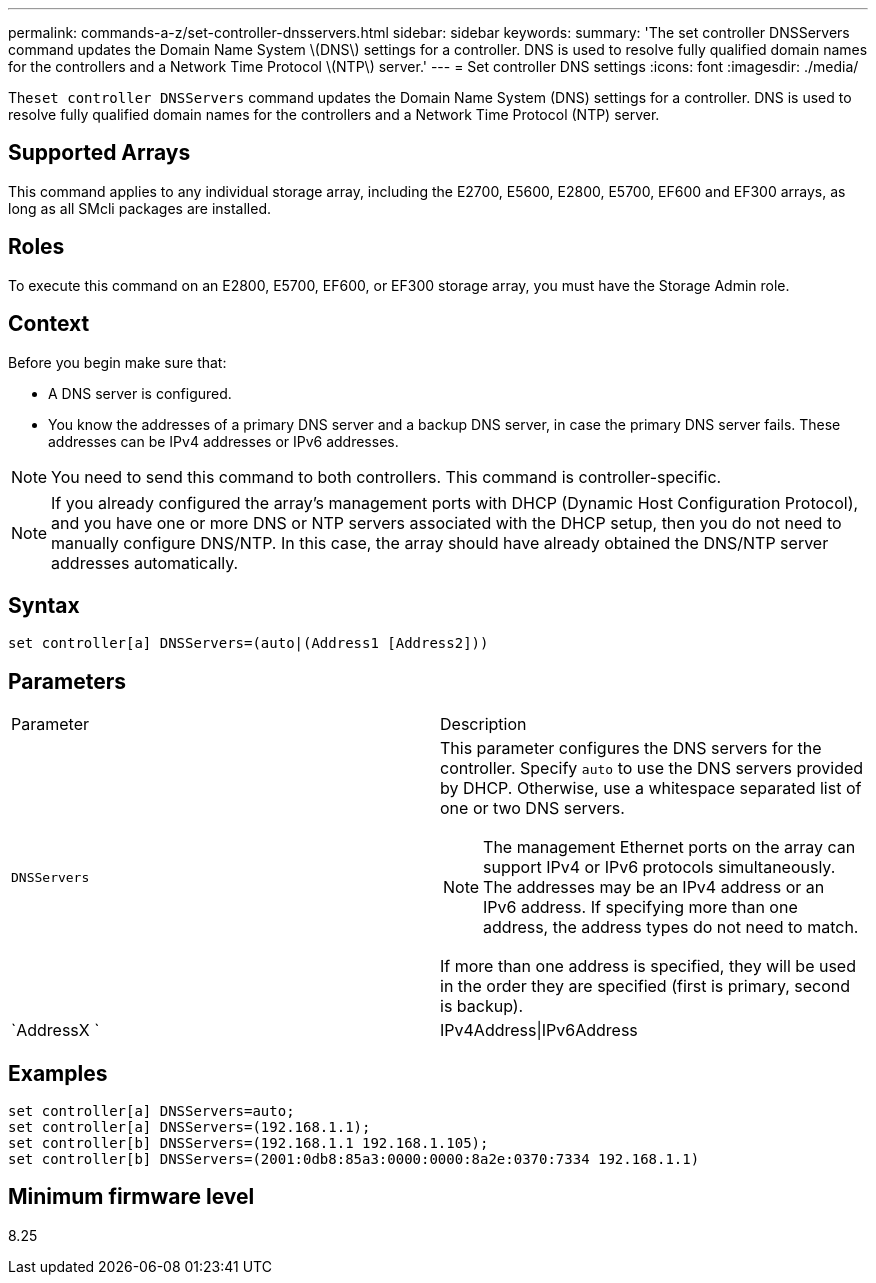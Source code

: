 ---
permalink: commands-a-z/set-controller-dnsservers.html
sidebar: sidebar
keywords: 
summary: 'The set controller DNSServers command updates the Domain Name System \(DNS\) settings for a controller. DNS is used to resolve fully qualified domain names for the controllers and a Network Time Protocol \(NTP\) server.'
---
= Set controller DNS settings
:icons: font
:imagesdir: ./media/

[.lead]
The``set controller DNSServers`` command updates the Domain Name System (DNS) settings for a controller. DNS is used to resolve fully qualified domain names for the controllers and a Network Time Protocol (NTP) server.

== Supported Arrays

This command applies to any individual storage array, including the E2700, E5600, E2800, E5700, EF600 and EF300 arrays, as long as all SMcli packages are installed.

== Roles

To execute this command on an E2800, E5700, EF600, or EF300 storage array, you must have the Storage Admin role.

== Context

Before you begin make sure that:

* A DNS server is configured.
* You know the addresses of a primary DNS server and a backup DNS server, in case the primary DNS server fails. These addresses can be IPv4 addresses or IPv6 addresses.

[NOTE]
====
You need to send this command to both controllers. This command is controller-specific.
====

[NOTE]
====
If you already configured the array's management ports with DHCP (Dynamic Host Configuration Protocol), and you have one or more DNS or NTP servers associated with the DHCP setup, then you do not need to manually configure DNS/NTP. In this case, the array should have already obtained the DNS/NTP server addresses automatically.
====

== Syntax

----

set controller[a] DNSServers=(auto|(Address1 [Address2]))
----

== Parameters

|===
| Parameter| Description
a|
`DNSServers`
a|
This parameter configures the DNS servers for the controller. Specify `auto` to use the DNS servers provided by DHCP. Otherwise, use a whitespace separated list of one or two DNS servers.
[NOTE]
====
The management Ethernet ports on the array can support IPv4 or IPv6 protocols simultaneously. The addresses may be an IPv4 address or an IPv6 address. If specifying more than one address, the address types do not need to match.
====

If more than one address is specified, they will be used in the order they are specified (first is primary, second is backup).
a|
`AddressX `
a|
IPv4Address\|IPv6Address
|===

== Examples

----

set controller[a] DNSServers=auto;
set controller[a] DNSServers=(192.168.1.1);
set controller[b] DNSServers=(192.168.1.1 192.168.1.105);
set controller[b] DNSServers=(2001:0db8:85a3:0000:0000:8a2e:0370:7334 192.168.1.1)
----

== Minimum firmware level

8.25
